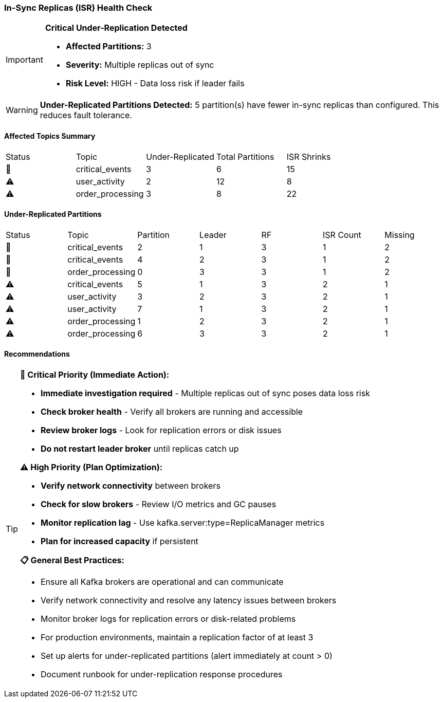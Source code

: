=== In-Sync Replicas (ISR) Health Check

[IMPORTANT]
====
**Critical Under-Replication Detected**

* **Affected Partitions:** 3
* **Severity:** Multiple replicas out of sync
* **Risk Level:** HIGH - Data loss risk if leader fails
====

[WARNING]
====
**Under-Replicated Partitions Detected:** 5 partition(s) have fewer in-sync replicas than configured. This reduces fault tolerance.
====

==== Affected Topics Summary

|===
|Status|Topic|Under-Replicated|Total Partitions|ISR Shrinks
|🔴|critical_events|3|6|15
|⚠️|user_activity|2|12|8
|⚠️|order_processing|3|8|22
|===

==== Under-Replicated Partitions

|===
|Status|Topic|Partition|Leader|RF|ISR Count|Missing
|🔴|critical_events|2|1|3|1|2
|🔴|critical_events|4|2|3|1|2
|🔴|order_processing|0|3|3|1|2
|⚠️|critical_events|5|1|3|2|1
|⚠️|user_activity|3|2|3|2|1
|⚠️|user_activity|7|1|3|2|1
|⚠️|order_processing|1|2|3|2|1
|⚠️|order_processing|6|3|3|2|1
|===

==== Recommendations

[TIP]
====
**🔴 Critical Priority (Immediate Action):**

* **Immediate investigation required** - Multiple replicas out of sync poses data loss risk
* **Check broker health** - Verify all brokers are running and accessible
* **Review broker logs** - Look for replication errors or disk issues
* **Do not restart leader broker** until replicas catch up

**⚠️ High Priority (Plan Optimization):**

* **Verify network connectivity** between brokers
* **Check for slow brokers** - Review I/O metrics and GC pauses
* **Monitor replication lag** - Use kafka.server:type=ReplicaManager metrics
* **Plan for increased capacity** if persistent

**📋 General Best Practices:**

* Ensure all Kafka brokers are operational and can communicate
* Verify network connectivity and resolve any latency issues between brokers
* Monitor broker logs for replication errors or disk-related problems
* For production environments, maintain a replication factor of at least 3
* Set up alerts for under-replicated partitions (alert immediately at count > 0)
* Document runbook for under-replication response procedures
====
